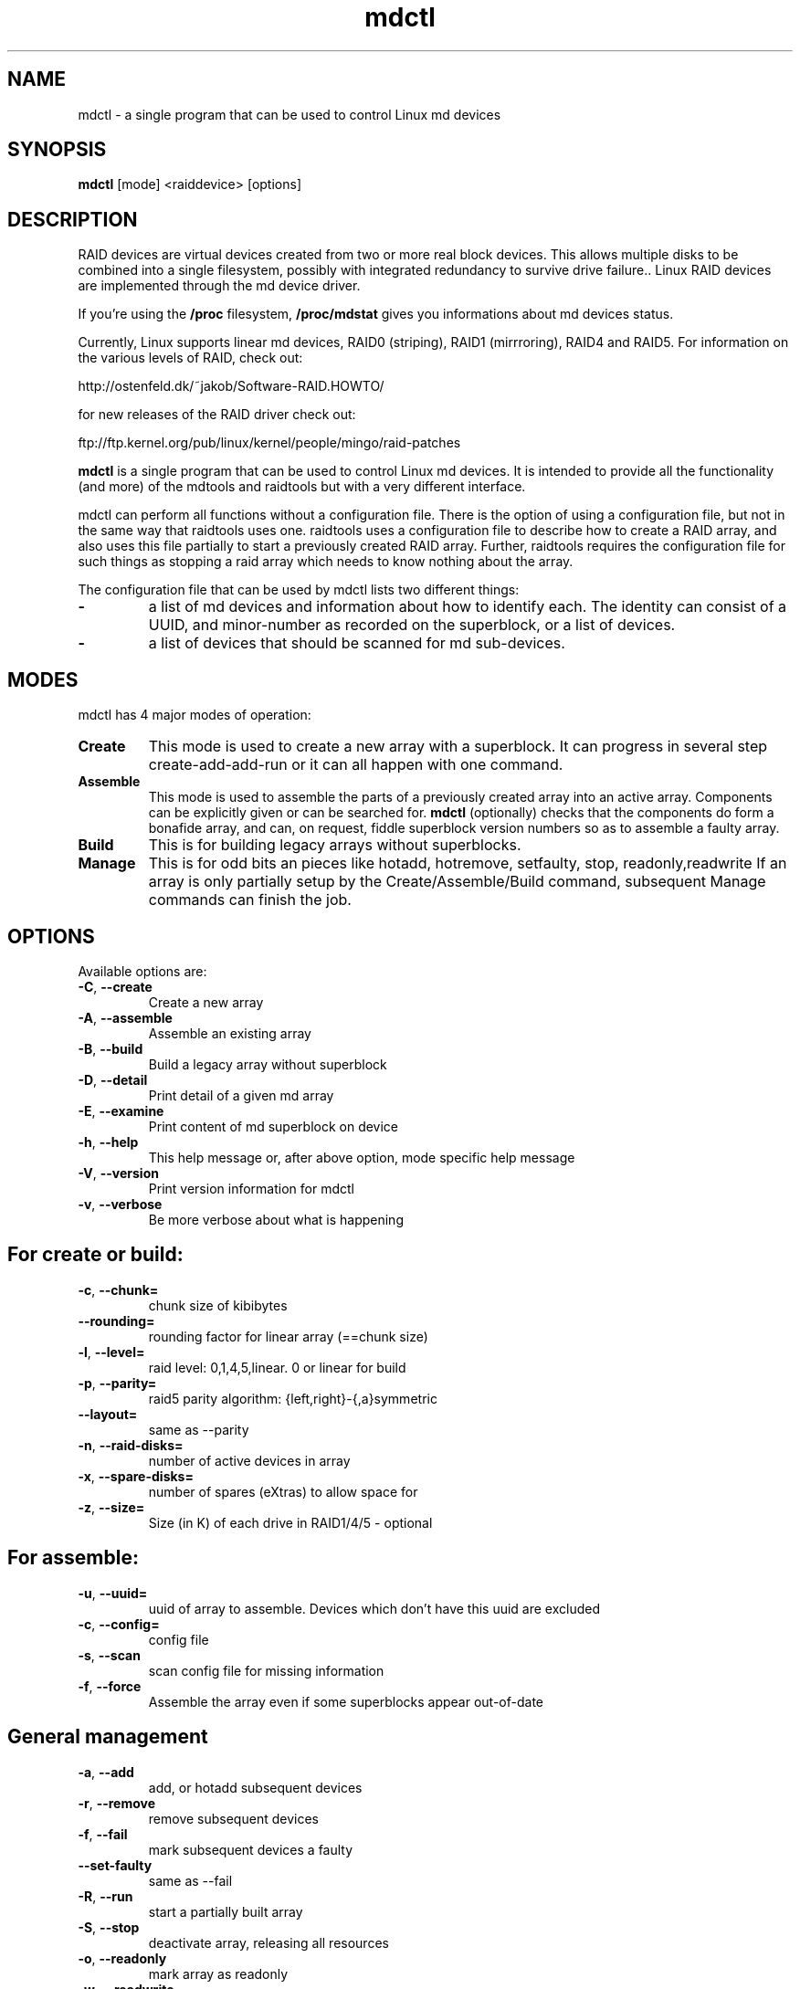 .\" -*- nroff -*-
.TH mdctl 8
.SH NAME
mdctl \- a single program that can be used to control Linux md devices
.SH SYNOPSIS

.BI mdctl 
[mode] <raiddevice> [options]

.SH DESCRIPTION 
RAID devices are virtual devices created from two or more
real block devices. This allows multiple disks to be combined into a single
filesystem, possibly with integrated redundancy to survive drive failure.. Linux RAID devices
are implemented through the md device driver.

If you're using the 
.B /proc 
filesystem,
.B /proc/mdstat
gives you informations about md devices status.

Currently, Linux supports linear md devices, RAID0 (striping), RAID1
(mirrroring), RAID4 and RAID5. For information on the various levels of
RAID, check out:

  http://ostenfeld.dk/~jakob/Software-RAID.HOWTO/

for new releases of the RAID driver check out:

  ftp://ftp.kernel.org/pub/linux/kernel/people/mingo/raid-patches

.B mdctl 
is a single program that can be used to control Linux md devices. It
is intended to provide all the functionality (and more) of the mdtools
and raidtools but with a very different interface.

mdctl can perform all functions without a configuration file. There is the
option of using a configuration file, but not in the same way that raidtools
uses one. raidtools uses a configuration file to describe how to create a
RAID array, and also uses this file partially to start a previously created
RAID array. Further, raidtools requires the configuration file for such
things as stopping a raid array which needs to know nothing about the array.

The configuration file that can be used by mdctl lists two different things:

.IP "\fB\-\fP"
a list of md devices and information about how to identify each.  The
identity can consist of a UUID, and minor-number as recorded on the
superblock, or a list of devices.

.IP "\fB\-\fP"
a list of devices that should be scanned for md sub-devices.

.SH MODES
mdctl has 4 major modes of operation:
.IP "\fBCreate\fP"
This mode is used to create a new array with a superblock. It can progress
in several step create-add-add-run or it can all happen with one command.

.IP "\fBAssemble\fP"
This mode is used to assemble the parts of a previously created
array into an active array. Components can be explicitly given
or can be searched for. 
.B mdctl
(optionally) checks that the components
do form a bonafide array, and can, on request, fiddle superblock
version numbers so as to assemble a faulty array.

.IP "\fBBuild\fP"
This is for building legacy arrays without superblocks.

.IP "\fBManage\fP"
This is for odd bits an pieces like hotadd, hotremove, setfaulty, stop,
readonly,readwrite If an array is only partially setup by the
Create/Assemble/Build command, subsequent Manage commands can finish the
job.

.SH OPTIONS

Available options are:

.IP "\fB\-C\fP, \fB\-\-create\fP"
Create a new array

.IP "\fB-A\fP, \fB\-\-assemble\fP"
Assemble an existing array

.IP "\fB\-B\fP, \fB\-\-build\fP"
Build a legacy array without superblock

.IP "\fB\-D\fP, \fB\-\-detail\fP"
Print detail of a given md array

.IP "\fB\-E\fP, \fB\-\-examine\fP"
Print content of md superblock on device

.IP "\fB\-h\fP, \fB\-\-help\fP"
This help message or, after above option, mode specific help message

.IP "\fB\-V\fP, \fB\-\-version\fP"
Print version information for mdctl

.IP "\fB\-v\fP, \fB\-\-verbose\fP"
Be more verbose about what is happening

.SH For create or build:

.IP "\fB\-c\fP, \fB\-\-chunk=\fP"
chunk size of kibibytes

.IP "\fB\-\-rounding=\fP"
rounding factor for linear array (==chunk size)

.IP "\fB\-l\fP, \fB\-\-level=\fP"
raid level: 0,1,4,5,linear. 0 or linear for build

.IP "\fB\-p\fP, \fB\-\-parity=\fP"
raid5 parity algorithm: {left,right}-{,a}symmetric

.IP "\fB\-\-layout=\fP"
same as --parity

.IP "\fB\-n\fP, \fB\-\-raid-disks=\fP"
number of active devices in array

.IP "\fB\-x\fP, \fB\-\-spare-disks=\fP"
number of spares (eXtras) to allow space for

.IP "\fB\-z\fP, \fB\-\-size=\fP"
Size (in K) of each drive in RAID1/4/5 - optional

.SH For assemble:

.IP "\fB\-u\fP, \fB\-\-uuid=\fP"
uuid of array to assemble. Devices which don't have this uuid are excluded

.IP "\fB\-c\fP, \fB\-\-config=\fP"
config file

.IP "\fB\-s\fP, \fB\-\-scan\fP"
scan config file for missing information

.IP "\fB\-f\fP, \fB\-\-force\fP"
Assemble the array even if some superblocks appear out-of-date

.SH General management

.IP "\fB\-a\fP, \fB\-\-add\fP"
add, or hotadd subsequent devices

.IP "\fB\-r\fP, \fB\-\-remove\fP"
remove subsequent devices

.IP "\fB\-f\fP, \fB\-\-fail\fP"
mark subsequent devices a faulty

.IP "\fB\-\-set-faulty\fP"
same as --fail

.IP "\fB\-R\fP, \fB\-\-run\fP"
start a partially built array

.IP "\fB\-S\fP, \fB\-\-stop\fP"
deactivate array, releasing all resources

.IP "\fB\-o\fP, \fB\-\-readonly\fP"
mark array as readonly

.IP "\fB\-w\fP, \fB\-\-readwrite\fP"
mark array as readwrite

.SH CREATE MODE

Usage:

.B mdctl
--create device --chunk=X --level=Y --raid-disks=Z devices

This usage will initialise a new md array and possibly associate some
devices with it. If enough devices are given to complete the array, the
array will be activated. Otherwise it will be left inactive to be completed
and activated by subsequent management commands.

As devices are added, they are checked to see if they contain raid
superblocks or filesystems. They are also check to see if the variance in
device size exceeds 1%.

If any discrepancy is found, the array will not automatically be run, though
the presence of a 
.B --run
can override this caution.

If the 
.B --size
option is given, it is not necessary to list any subdevices in this command.
They can be added later, before a
.B --run. 
If no 
.B --size
is given, the apparent size of the smallest drive given is used.

The General management options that are valid with --create are:
.IP "\fB\-\-run\fP"
insist of running the array even if not all devices are present or some look
odd.

.IP "\fB\-\-readonly\fP"
start the array readonly - not supported yet.

.SH ASSEMBLY MODE

Usage: 

.B mdctl
--assemble device options...

.B mdctl
--assemble --scan options...

This usage assembles one or more raid arrays from pre-existing components.
For each array, mdctl needs to know the md device, the uuid, and a number of
sub devices. These can be found in a number of ways.

The md device is either given before 
.B --scan
or is found from the config file. In the latter case, multiple md devices
can be started with a single mdctl command.

The uuid can be given with the 
.B --uuid
option, or can be found in in the config file, or will be taken from the
super block on the first subdevice listed on the command line or in a
subsequent
.B --add
command.

Devices can be given on the 
.B --assemble
command line, on subsequent
.B 'mdctl --add'
command lines, or from the config file. Only devices which have an md
superblock which contains the right uuid will be considered for any device.

The config file is only used if explicitly named with 
.B --config
or requested with 
.B --scan. 
In the later case,
.B /etc/md.conf
is used.

If 
.B --scan
is not given, then the config file will only be used to find uuids for md
arrays.

The format of the config file is:
   not yet documented

.SH BUILD MDOE

Usage:

.B mdctl 
--build device -chunk=X --level=Y --raid-disks=Z devices

This usage is similar to 
.B --create. 
The difference is that it creates a legacy array without a superblock. With
these arrays there is no different between initially creating the array and
subsequently assembling the array, except that hopefully there is useful
data there in the second case.

The level may only be 0 or linear. All devices must be listed and the array
will be started once complete.

.SH BUGS
no known bugs.

.SH TODO


.SH SEE ALSO
.IR raidtab (5),
.IR raid0run (8),
.IR raidstop (8),
.IR mkraid (8)
